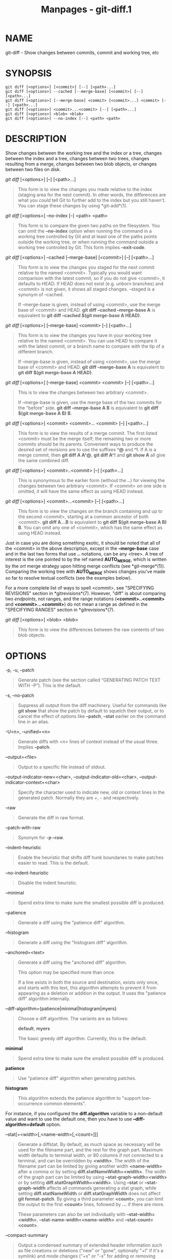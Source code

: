 #+TITLE: Manpages - git-diff.1
* NAME
git-diff - Show changes between commits, commit and working tree, etc

* SYNOPSIS
#+begin_example
git diff [<options>] [<commit>] [--] [<path>...]
git diff [<options>] --cached [--merge-base] [<commit>] [--] [<path>...]
git diff [<options>] [--merge-base] <commit> [<commit>...] <commit> [--] [<path>...]
git diff [<options>] <commit>...<commit> [--] [<path>...]
git diff [<options>] <blob> <blob>
git diff [<options>] --no-index [--] <path> <path>
#+end_example

* DESCRIPTION
Show changes between the working tree and the index or a tree, changes
between the index and a tree, changes between two trees, changes
resulting from a merge, changes between two blob objects, or changes
between two files on disk.

/git diff/ [<options>] [--] [<path>...]

#+begin_quote
This form is to view the changes you made relative to the index (staging
area for the next commit). In other words, the differences are what you
/could/ tell Git to further add to the index but you still haven't. You
can stage these changes by using *git-add*(1).

#+end_quote

/git diff/ [<options>] --no-index [--] <path> <path>

#+begin_quote
This form is to compare the given two paths on the filesystem. You can
omit the *--no-index* option when running the command in a working tree
controlled by Git and at least one of the paths points outside the
working tree, or when running the command outside a working tree
controlled by Git. This form implies *--exit-code*.

#+end_quote

/git diff/ [<options>] --cached [--merge-base] [<commit>] [--]
[<path>...]

#+begin_quote
This form is to view the changes you staged for the next commit relative
to the named <commit>. Typically you would want comparison with the
latest commit, so if you do not give <commit>, it defaults to HEAD. If
HEAD does not exist (e.g. unborn branches) and <commit> is not given, it
shows all staged changes. --staged is a synonym of --cached.

If --merge-base is given, instead of using <commit>, use the merge base
of <commit> and HEAD. *git diff --cached --merge-base A* is equivalent
to *git diff --cached $(git merge-base A HEAD)*.

#+end_quote

/git diff/ [<options>] [--merge-base] <commit> [--] [<path>...]

#+begin_quote
This form is to view the changes you have in your working tree relative
to the named <commit>. You can use HEAD to compare it with the latest
commit, or a branch name to compare with the tip of a different branch.

If --merge-base is given, instead of using <commit>, use the merge base
of <commit> and HEAD. *git diff --merge-base A* is equivalent to *git
diff $(git merge-base A HEAD)*.

#+end_quote

/git diff/ [<options>] [--merge-base] <commit> <commit> [--] [<path>...]

#+begin_quote
This is to view the changes between two arbitrary <commit>.

If --merge-base is given, use the merge base of the two commits for the
"before" side. *git diff --merge-base A B* is equivalent to *git diff
$(git merge-base A B) B*.

#+end_quote

/git diff/ [<options>] <commit> <commit>... <commit> [--] [<path>...]

#+begin_quote
This form is to view the results of a merge commit. The first listed
<commit> must be the merge itself; the remaining two or more commits
should be its parents. Convenient ways to produce the desired set of
revisions are to use the suffixes *^@* and *^!*. If A is a merge commit,
then *git diff A A^@*, *git diff A^!* and *git show A* all give the same
combined diff.

#+end_quote

/git diff/ [<options>] <commit>..<commit> [--] [<path>...]

#+begin_quote
This is synonymous to the earlier form (without the *..*) for viewing
the changes between two arbitrary <commit>. If <commit> on one side is
omitted, it will have the same effect as using HEAD instead.

#+end_quote

/git diff/ [<options>] <commit>...<commit> [--] [<path>...]

#+begin_quote
This form is to view the changes on the branch containing and up to the
second <commit>, starting at a common ancestor of both <commit>. *git
diff A...B* is equivalent to *git diff $(git merge-base A B) B*. You can
omit any one of <commit>, which has the same effect as using HEAD
instead.

#+end_quote

Just in case you are doing something exotic, it should be noted that all
of the <commit> in the above description, except in the *--merge-base*
case and in the last two forms that use *..* notations, can be any
<tree>. A tree of interest is the one pointed to by the ref named
*AUTO_MERGE*, which is written by the /ort/ merge strategy upon hitting
merge conflicts (see *git-merge*(1)). Comparing the working tree with
*AUTO_MERGE* shows changes you've made so far to resolve textual
conflicts (see the examples below).

For a more complete list of ways to spell <commit>, see "SPECIFYING
REVISIONS" section in *gitrevisions*(7). However, "diff" is about
comparing two /endpoints/, not ranges, and the range notations
(*<commit>..<commit>* and *<commit>...<commit>*) do not mean a range as
defined in the "SPECIFYING RANGES" section in *gitrevisions*(7).

/git diff/ [<options>] <blob> <blob>

#+begin_quote
This form is to view the differences between the raw contents of two
blob objects.

#+end_quote

* OPTIONS
-p, -u, --patch

#+begin_quote
Generate patch (see the section called “GENERATING PATCH TEXT WITH -P”).
This is the default.

#+end_quote

-s, --no-patch

#+begin_quote
Suppress all output from the diff machinery. Useful for commands like
*git show* that show the patch by default to squelch their output, or to
cancel the effect of options like *--patch*, *--stat* earlier on the
command line in an alias.

#+end_quote

-U<n>, --unified=<n>

#+begin_quote
Generate diffs with <n> lines of context instead of the usual three.
Implies *--patch*.

#+end_quote

--output=<file>

#+begin_quote
Output to a specific file instead of stdout.

#+end_quote

--output-indicator-new=<char>, --output-indicator-old=<char>,
--output-indicator-context=<char>

#+begin_quote
Specify the character used to indicate new, old or context lines in the
generated patch. Normally they are /+/, /-/ and respectively.

#+end_quote

--raw

#+begin_quote
Generate the diff in raw format.

#+end_quote

--patch-with-raw

#+begin_quote
Synonym for *-p --raw*.

#+end_quote

--indent-heuristic

#+begin_quote
Enable the heuristic that shifts diff hunk boundaries to make patches
easier to read. This is the default.

#+end_quote

--no-indent-heuristic

#+begin_quote
Disable the indent heuristic.

#+end_quote

--minimal

#+begin_quote
Spend extra time to make sure the smallest possible diff is produced.

#+end_quote

--patience

#+begin_quote
Generate a diff using the "patience diff" algorithm.

#+end_quote

--histogram

#+begin_quote
Generate a diff using the "histogram diff" algorithm.

#+end_quote

--anchored=<text>

#+begin_quote
Generate a diff using the "anchored diff" algorithm.

This option may be specified more than once.

If a line exists in both the source and destination, exists only once,
and starts with this text, this algorithm attempts to prevent it from
appearing as a deletion or addition in the output. It uses the "patience
diff" algorithm internally.

#+end_quote

--diff-algorithm={patience|minimal|histogram|myers}

#+begin_quote
Choose a diff algorithm. The variants are as follows:

*default*, *myers*

#+begin_quote
The basic greedy diff algorithm. Currently, this is the default.

#+end_quote

*minimal*

#+begin_quote
Spend extra time to make sure the smallest possible diff is produced.

#+end_quote

*patience*

#+begin_quote
Use "patience diff" algorithm when generating patches.

#+end_quote

*histogram*

#+begin_quote
This algorithm extends the patience algorithm to "support low-occurrence
common elements".

#+end_quote

For instance, if you configured the *diff.algorithm* variable to a
non-default value and want to use the default one, then you have to use
*--diff-algorithm=default* option.

#+end_quote

--stat[=<width>[,<name-width>[,<count>]]]

#+begin_quote
Generate a diffstat. By default, as much space as necessary will be used
for the filename part, and the rest for the graph part. Maximum width
defaults to terminal width, or 80 columns if not connected to a
terminal, and can be overridden by *<width>*. The width of the filename
part can be limited by giving another width *<name-width>* after a comma
or by setting *diff.statNameWidth=<width>*. The width of the graph part
can be limited by using *--stat-graph-width=<width>* or by setting
*diff.statGraphWidth=<width>*. Using *--stat* or *--stat-graph-width*
affects all commands generating a stat graph, while setting
*diff.statNameWidth* or *diff.statGraphWidth* does not affect *git
format-patch*. By giving a third parameter *<count>*, you can limit the
output to the first *<count>* lines, followed by *...* if there are
more.

These parameters can also be set individually with
*--stat-width=<width>*, *--stat-name-width=<name-width>* and
*--stat-count=<count>*.

#+end_quote

--compact-summary

#+begin_quote
Output a condensed summary of extended header information such as file
creations or deletions ("new" or "gone", optionally "+l" if it's a
symlink) and mode changes ("+x" or "-x" for adding or removing
executable bit respectively) in diffstat. The information is put between
the filename part and the graph part. Implies *--stat*.

#+end_quote

--numstat

#+begin_quote
Similar to *--stat*, but shows number of added and deleted lines in
decimal notation and pathname without abbreviation, to make it more
machine friendly. For binary files, outputs two *-* instead of saying *0
0*.

#+end_quote

--shortstat

#+begin_quote
Output only the last line of the *--stat* format containing total number
of modified files, as well as number of added and deleted lines.

#+end_quote

-X[<param1,param2,...>], --dirstat[=<param1,param2,...>]

#+begin_quote
Output the distribution of relative amount of changes for each
sub-directory. The behavior of *--dirstat* can be customized by passing
it a comma separated list of parameters. The defaults are controlled by
the *diff.dirstat* configuration variable (see *git-config*(1)). The
following parameters are available:

*changes*

#+begin_quote
Compute the dirstat numbers by counting the lines that have been removed
from the source, or added to the destination. This ignores the amount of
pure code movements within a file. In other words, rearranging lines in
a file is not counted as much as other changes. This is the default
behavior when no parameter is given.

#+end_quote

*lines*

#+begin_quote
Compute the dirstat numbers by doing the regular line-based diff
analysis, and summing the removed/added line counts. (For binary files,
count 64-byte chunks instead, since binary files have no natural concept
of lines). This is a more expensive *--dirstat* behavior than the
*changes* behavior, but it does count rearranged lines within a file as
much as other changes. The resulting output is consistent with what you
get from the other *--*stat* options.

#+end_quote

*files*

#+begin_quote
Compute the dirstat numbers by counting the number of files changed.
Each changed file counts equally in the dirstat analysis. This is the
computationally cheapest *--dirstat* behavior, since it does not have to
look at the file contents at all.

#+end_quote

*cumulative*

#+begin_quote
Count changes in a child directory for the parent directory as well.
Note that when using *cumulative*, the sum of the percentages reported
may exceed 100%. The default (non-cumulative) behavior can be specified
with the *noncumulative* parameter.

#+end_quote

<limit>

#+begin_quote
An integer parameter specifies a cut-off percent (3% by default).
Directories contributing less than this percentage of the changes are
not shown in the output.

#+end_quote

Example: The following will count changed files, while ignoring
directories with less than 10% of the total amount of changed files, and
accumulating child directory counts in the parent directories:
*--dirstat=files,10,cumulative*.

#+end_quote

--cumulative

#+begin_quote
Synonym for --dirstat=cumulative

#+end_quote

--dirstat-by-file[=<param1,param2>...]

#+begin_quote
Synonym for --dirstat=files,<param1>,<param2>...

#+end_quote

--summary

#+begin_quote
Output a condensed summary of extended header information such as
creations, renames and mode changes.

#+end_quote

--patch-with-stat

#+begin_quote
Synonym for *-p --stat*.

#+end_quote

-z

#+begin_quote
When *--raw*, *--numstat*, *--name-only* or *--name-status* has been
given, do not munge pathnames and use NULs as output field terminators.

Without this option, pathnames with "unusual" characters are quoted as
explained for the configuration variable *core.quotePath* (see
*git-config*(1)).

#+end_quote

--name-only

#+begin_quote
Show only the name of each changed file in the post-image tree. The file
names are often encoded in UTF-8. For more information see the
discussion about encoding in the *git-log*(1) manual page.

#+end_quote

--name-status

#+begin_quote
Show only the name(s) and status of each changed file. See the
description of the *--diff-filter* option on what the status letters
mean. Just like *--name-only* the file names are often encoded in UTF-8.

#+end_quote

--submodule[=<format>]

#+begin_quote
Specify how differences in submodules are shown. When specifying
*--submodule=short* the /short/ format is used. This format just shows
the names of the commits at the beginning and end of the range. When
*--submodule* or *--submodule=log* is specified, the /log/ format is
used. This format lists the commits in the range like *git-submodule*(1)
*summary* does. When *--submodule=diff* is specified, the /diff/ format
is used. This format shows an inline diff of the changes in the
submodule contents between the commit range. Defaults to
*diff.submodule* or the /short/ format if the config option is unset.

#+end_quote

--color[=<when>]

#+begin_quote
Show colored diff. *--color* (i.e. without /=<when>/) is the same as
*--color=always*. /<when>/ can be one of *always*, *never*, or *auto*.
It can be changed by the *color.ui* and *color.diff* configuration
settings.

#+end_quote

--no-color

#+begin_quote
Turn off colored diff. This can be used to override configuration
settings. It is the same as *--color=never*.

#+end_quote

--color-moved[=<mode>]

#+begin_quote
Moved lines of code are colored differently. It can be changed by the
*diff.colorMoved* configuration setting. The <mode> defaults to /no/ if
the option is not given and to /zebra/ if the option with no mode is
given. The mode must be one of:

no

#+begin_quote
Moved lines are not highlighted.

#+end_quote

default

#+begin_quote
Is a synonym for *zebra*. This may change to a more sensible mode in the
future.

#+end_quote

plain

#+begin_quote
Any line that is added in one location and was removed in another
location will be colored with /color.diff.newMoved/. Similarly
/color.diff.oldMoved/ will be used for removed lines that are added
somewhere else in the diff. This mode picks up any moved line, but it is
not very useful in a review to determine if a block of code was moved
without permutation.

#+end_quote

blocks

#+begin_quote
Blocks of moved text of at least 20 alphanumeric characters are detected
greedily. The detected blocks are painted using either the
/color.diff.{old,new}Moved/ color. Adjacent blocks cannot be told apart.

#+end_quote

zebra

#+begin_quote
Blocks of moved text are detected as in /blocks/ mode. The blocks are
painted using either the /color.diff.{old,new}Moved/ color or
/color.diff.{old,new}MovedAlternative/. The change between the two
colors indicates that a new block was detected.

#+end_quote

dimmed-zebra

#+begin_quote
Similar to /zebra/, but additional dimming of uninteresting parts of
moved code is performed. The bordering lines of two adjacent blocks are
considered interesting, the rest is uninteresting. *dimmed_zebra* is a
deprecated synonym.

#+end_quote

#+end_quote

--no-color-moved

#+begin_quote
Turn off move detection. This can be used to override configuration
settings. It is the same as *--color-moved=no*.

#+end_quote

--color-moved-ws=<modes>

#+begin_quote
This configures how whitespace is ignored when performing the move
detection for *--color-moved*. It can be set by the *diff.colorMovedWS*
configuration setting. These modes can be given as a comma separated
list:

no

#+begin_quote
Do not ignore whitespace when performing move detection.

#+end_quote

ignore-space-at-eol

#+begin_quote
Ignore changes in whitespace at EOL.

#+end_quote

ignore-space-change

#+begin_quote
Ignore changes in amount of whitespace. This ignores whitespace at line
end, and considers all other sequences of one or more whitespace
characters to be equivalent.

#+end_quote

ignore-all-space

#+begin_quote
Ignore whitespace when comparing lines. This ignores differences even if
one line has whitespace where the other line has none.

#+end_quote

allow-indentation-change

#+begin_quote
Initially ignore any whitespace in the move detection, then group the
moved code blocks only into a block if the change in whitespace is the
same per line. This is incompatible with the other modes.

#+end_quote

#+end_quote

--no-color-moved-ws

#+begin_quote
Do not ignore whitespace when performing move detection. This can be
used to override configuration settings. It is the same as
*--color-moved-ws=no*.

#+end_quote

--word-diff[=<mode>]

#+begin_quote
Show a word diff, using the <mode> to delimit changed words. By default,
words are delimited by whitespace; see *--word-diff-regex* below. The
<mode> defaults to /plain/, and must be one of:

color

#+begin_quote
Highlight changed words using only colors. Implies *--color*.

#+end_quote

plain

#+begin_quote
Show words as *[-removed-]* and *{+added+}*. Makes no attempts to escape
the delimiters if they appear in the input, so the output may be
ambiguous.

#+end_quote

porcelain

#+begin_quote
Use a special line-based format intended for script consumption.
Added/removed/unchanged runs are printed in the usual unified diff
format, starting with a *+*/*-*/` ` character at the beginning of the
line and extending to the end of the line. Newlines in the input are
represented by a tilde *~* on a line of its own.

#+end_quote

none

#+begin_quote
Disable word diff again.

#+end_quote

Note that despite the name of the first mode, color is used to highlight
the changed parts in all modes if enabled.

#+end_quote

--word-diff-regex=<regex>

#+begin_quote
Use <regex> to decide what a word is, instead of considering runs of
non-whitespace to be a word. Also implies *--word-diff* unless it was
already enabled.

Every non-overlapping match of the <regex> is considered a word.
Anything between these matches is considered whitespace and ignored(!)
for the purposes of finding differences. You may want to append
*|[^[:space:]]* to your regular expression to make sure that it matches
all non-whitespace characters. A match that contains a newline is
silently truncated(!) at the newline.

For example, *--word-diff-regex=.* will treat each character as a word
and, correspondingly, show differences character by character.

The regex can also be set via a diff driver or configuration option, see
*gitattributes*(5) or *git-config*(1). Giving it explicitly overrides
any diff driver or configuration setting. Diff drivers override
configuration settings.

#+end_quote

--color-words[=<regex>]

#+begin_quote
Equivalent to *--word-diff=color* plus (if a regex was specified)
*--word-diff-regex=<regex>*.

#+end_quote

--no-renames

#+begin_quote
Turn off rename detection, even when the configuration file gives the
default to do so.

#+end_quote

--[no-]rename-empty

#+begin_quote
Whether to use empty blobs as rename source.

#+end_quote

--check

#+begin_quote
Warn if changes introduce conflict markers or whitespace errors. What
are considered whitespace errors is controlled by *core.whitespace*
configuration. By default, trailing whitespaces (including lines that
consist solely of whitespaces) and a space character that is immediately
followed by a tab character inside the initial indent of the line are
considered whitespace errors. Exits with non-zero status if problems are
found. Not compatible with --exit-code.

#+end_quote

--ws-error-highlight=<kind>

#+begin_quote
Highlight whitespace errors in the *context*, *old* or *new* lines of
the diff. Multiple values are separated by comma, *none* resets previous
values, *default* reset the list to *new* and *all* is a shorthand for
*old,new,context*. When this option is not given, and the configuration
variable *diff.wsErrorHighlight* is not set, only whitespace errors in
*new* lines are highlighted. The whitespace errors are colored with
*color.diff.whitespace*.

#+end_quote

--full-index

#+begin_quote
Instead of the first handful of characters, show the full pre- and
post-image blob object names on the "index" line when generating patch
format output.

#+end_quote

--binary

#+begin_quote
In addition to *--full-index*, output a binary diff that can be applied
with *git-apply*. Implies *--patch*.

#+end_quote

--abbrev[=<n>]

#+begin_quote
Instead of showing the full 40-byte hexadecimal object name in diff-raw
format output and diff-tree header lines, show the shortest prefix that
is at least /<n>/ hexdigits long that uniquely refers the object. In
diff-patch output format, *--full-index* takes higher precedence, i.e.
if *--full-index* is specified, full blob names will be shown regardless
of *--abbrev*. Non default number of digits can be specified with
*--abbrev=<n>*.

#+end_quote

-B[<n>][/<m>], --break-rewrites[=[<n>][/<m>]]

#+begin_quote
Break complete rewrite changes into pairs of delete and create. This
serves two purposes:

It affects the way a change that amounts to a total rewrite of a file
not as a series of deletion and insertion mixed together with a very few
lines that happen to match textually as the context, but as a single
deletion of everything old followed by a single insertion of everything
new, and the number *m* controls this aspect of the -B option (defaults
to 60%). *-B/70%* specifies that less than 30% of the original should
remain in the result for Git to consider it a total rewrite (i.e.
otherwise the resulting patch will be a series of deletion and insertion
mixed together with context lines).

When used with -M, a totally-rewritten file is also considered as the
source of a rename (usually -M only considers a file that disappeared as
the source of a rename), and the number *n* controls this aspect of the
-B option (defaults to 50%). *-B20%* specifies that a change with
addition and deletion compared to 20% or more of the file's size are
eligible for being picked up as a possible source of a rename to another
file.

#+end_quote

-M[<n>], --find-renames[=<n>]

#+begin_quote
Detect renames. If *n* is specified, it is a threshold on the similarity
index (i.e. amount of addition/deletions compared to the file's size).
For example, *-M90%* means Git should consider a delete/add pair to be a
rename if more than 90% of the file hasn't changed. Without a *%* sign,
the number is to be read as a fraction, with a decimal point before it.
I.e., *-M5* becomes 0.5, and is thus the same as *-M50%*. Similarly,
*-M05* is the same as *-M5%*. To limit detection to exact renames, use
*-M100%*. The default similarity index is 50%.

#+end_quote

-C[<n>], --find-copies[=<n>]

#+begin_quote
Detect copies as well as renames. See also *--find-copies-harder*. If
*n* is specified, it has the same meaning as for *-M<n>*.

#+end_quote

--find-copies-harder

#+begin_quote
For performance reasons, by default, *-C* option finds copies only if
the original file of the copy was modified in the same changeset. This
flag makes the command inspect unmodified files as candidates for the
source of copy. This is a very expensive operation for large projects,
so use it with caution. Giving more than one *-C* option has the same
effect.

#+end_quote

-D, --irreversible-delete

#+begin_quote
Omit the preimage for deletes, i.e. print only the header but not the
diff between the preimage and */dev/null*. The resulting patch is not
meant to be applied with *patch* or *git apply*; this is solely for
people who want to just concentrate on reviewing the text after the
change. In addition, the output obviously lacks enough information to
apply such a patch in reverse, even manually, hence the name of the
option.

When used together with *-B*, omit also the preimage in the deletion
part of a delete/create pair.

#+end_quote

-l<num>

#+begin_quote
The *-M* and *-C* options involve some preliminary steps that can detect
subsets of renames/copies cheaply, followed by an exhaustive fallback
portion that compares all remaining unpaired destinations to all
relevant sources. (For renames, only remaining unpaired sources are
relevant; for copies, all original sources are relevant.) For N sources
and destinations, this exhaustive check is O(N^2). This option prevents
the exhaustive portion of rename/copy detection from running if the
number of source/destination files involved exceeds the specified
number. Defaults to diff.renameLimit. Note that a value of 0 is treated
as unlimited.

#+end_quote

--diff-filter=[(A|C|D|M|R|T|U|X|B)...[*]]

#+begin_quote
Select only files that are Added (*A*), Copied (*C*), Deleted (*D*),
Modified (*M*), Renamed (*R*), have their type (i.e. regular file,
symlink, submodule, ...) changed (*T*), are Unmerged (*U*), are Unknown
(*X*), or have had their pairing Broken (*B*). Any combination of the
filter characters (including none) can be used. When *** (All-or-none)
is added to the combination, all paths are selected if there is any file
that matches other criteria in the comparison; if there is no file that
matches other criteria, nothing is selected.

Also, these upper-case letters can be downcased to exclude. E.g.
*--diff-filter=ad* excludes added and deleted paths.

Note that not all diffs can feature all types. For instance, copied and
renamed entries cannot appear if detection for those types is disabled.

#+end_quote

-S<string>

#+begin_quote
Look for differences that change the number of occurrences of the
specified string (i.e. addition/deletion) in a file. Intended for the
scripter's use.

It is useful when you're looking for an exact block of code (like a
struct), and want to know the history of that block since it first came
into being: use the feature iteratively to feed the interesting block in
the preimage back into *-S*, and keep going until you get the very first
version of the block.

Binary files are searched as well.

#+end_quote

-G<regex>

#+begin_quote
Look for differences whose patch text contains added/removed lines that
match <regex>.

To illustrate the difference between *-S<regex> --pickaxe-regex* and
*-G<regex>*, consider a commit with the following diff in the same file:

#+begin_quote
#+begin_example
+    return frotz(nitfol, two->ptr, 1, 0);
...
-    hit = frotz(nitfol, mf2.ptr, 1, 0);
#+end_example

#+end_quote

While *git log -G"frotz\(nitfol"* will show this commit, *git log
-S"frotz\(nitfol" --pickaxe-regex* will not (because the number of
occurrences of that string did not change).

Unless *--text* is supplied patches of binary files without a textconv
filter will be ignored.

See the /pickaxe/ entry in *gitdiffcore*(7) for more information.

#+end_quote

--find-object=<object-id>

#+begin_quote
Look for differences that change the number of occurrences of the
specified object. Similar to *-S*, just the argument is different in
that it doesn't search for a specific string but for a specific object
id.

The object can be a blob or a submodule commit. It implies the *-t*
option in *git-log* to also find trees.

#+end_quote

--pickaxe-all

#+begin_quote
When *-S* or *-G* finds a change, show all the changes in that
changeset, not just the files that contain the change in <string>.

#+end_quote

--pickaxe-regex

#+begin_quote
Treat the <string> given to *-S* as an extended POSIX regular expression
to match.

#+end_quote

-O<orderfile>

#+begin_quote
Control the order in which files appear in the output. This overrides
the *diff.orderFile* configuration variable (see *git-config*(1)). To
cancel *diff.orderFile*, use *-O/dev/null*.

The output order is determined by the order of glob patterns in
<orderfile>. All files with pathnames that match the first pattern are
output first, all files with pathnames that match the second pattern
(but not the first) are output next, and so on. All files with pathnames
that do not match any pattern are output last, as if there was an
implicit match-all pattern at the end of the file. If multiple pathnames
have the same rank (they match the same pattern but no earlier
patterns), their output order relative to each other is the normal
order.

<orderfile> is parsed as follows:

#+begin_quote
·

Blank lines are ignored, so they can be used as separators for
readability.

#+end_quote

#+begin_quote
·

Lines starting with a hash ("*#*") are ignored, so they can be used for
comments. Add a backslash ("*\*") to the beginning of the pattern if it
starts with a hash.

#+end_quote

#+begin_quote
·

Each other line contains a single pattern.

#+end_quote

Patterns have the same syntax and semantics as patterns used for
fnmatch(3) without the FNM_PATHNAME flag, except a pathname also matches
a pattern if removing any number of the final pathname components
matches the pattern. For example, the pattern "*foo*bar*" matches
"*fooasdfbar*" and "*foo/bar/baz/asdf*" but not "*foobarx*".

#+end_quote

--skip-to=<file>, --rotate-to=<file>

#+begin_quote
Discard the files before the named <file> from the output (i.e. /skip
to/), or move them to the end of the output (i.e. /rotate to/). These
options were invented primarily for the use of the *git difftool*
command, and may not be very useful otherwise.

#+end_quote

-R

#+begin_quote
Swap two inputs; that is, show differences from index or on-disk file to
tree contents.

#+end_quote

--relative[=<path>], --no-relative

#+begin_quote
When run from a subdirectory of the project, it can be told to exclude
changes outside the directory and show pathnames relative to it with
this option. When you are not in a subdirectory (e.g. in a bare
repository), you can name which subdirectory to make the output relative
to by giving a <path> as an argument. *--no-relative* can be used to
countermand both *diff.relative* config option and previous
*--relative*.

#+end_quote

-a, --text

#+begin_quote
Treat all files as text.

#+end_quote

--ignore-cr-at-eol

#+begin_quote
Ignore carriage-return at the end of line when doing a comparison.

#+end_quote

--ignore-space-at-eol

#+begin_quote
Ignore changes in whitespace at EOL.

#+end_quote

-b, --ignore-space-change

#+begin_quote
Ignore changes in amount of whitespace. This ignores whitespace at line
end, and considers all other sequences of one or more whitespace
characters to be equivalent.

#+end_quote

-w, --ignore-all-space

#+begin_quote
Ignore whitespace when comparing lines. This ignores differences even if
one line has whitespace where the other line has none.

#+end_quote

--ignore-blank-lines

#+begin_quote
Ignore changes whose lines are all blank.

#+end_quote

-I<regex>, --ignore-matching-lines=<regex>

#+begin_quote
Ignore changes whose all lines match <regex>. This option may be
specified more than once.

#+end_quote

--inter-hunk-context=<lines>

#+begin_quote
Show the context between diff hunks, up to the specified number of
lines, thereby fusing hunks that are close to each other. Defaults to
*diff.interHunkContext* or 0 if the config option is unset.

#+end_quote

-W, --function-context

#+begin_quote
Show whole function as context lines for each change. The function names
are determined in the same way as *git diff* works out patch hunk
headers (see /Defining a custom hunk-header/ in *gitattributes*(5)).

#+end_quote

--exit-code

#+begin_quote
Make the program exit with codes similar to diff(1). That is, it exits
with 1 if there were differences and 0 means no differences.

#+end_quote

--quiet

#+begin_quote
Disable all output of the program. Implies *--exit-code*. Disables
execution of external diff helpers whose exit code is not trusted, i.e.
their respective configuration option *diff.trustExitCode* or
*diff.<driver>.trustExitCode* or environment variable
*GIT_EXTERNAL_DIFF_TRUST_EXIT_CODE* is false.

#+end_quote

--ext-diff

#+begin_quote
Allow an external diff helper to be executed. If you set an external
diff driver with *gitattributes*(5), you need to use this option with
*git-log*(1) and friends.

#+end_quote

--no-ext-diff

#+begin_quote
Disallow external diff drivers.

#+end_quote

--textconv, --no-textconv

#+begin_quote
Allow (or disallow) external text conversion filters to be run when
comparing binary files. See *gitattributes*(5) for details. Because
textconv filters are typically a one-way conversion, the resulting diff
is suitable for human consumption, but cannot be applied. For this
reason, textconv filters are enabled by default only for *git-diff*(1)
and *git-log*(1), but not for *git-format-patch*(1) or diff plumbing
commands.

#+end_quote

--ignore-submodules[=<when>]

#+begin_quote
Ignore changes to submodules in the diff generation. <when> can be
either "none", "untracked", "dirty" or "all", which is the default.
Using "none" will consider the submodule modified when it either
contains untracked or modified files or its HEAD differs from the commit
recorded in the superproject and can be used to override any settings of
the /ignore/ option in *git-config*(1) or *gitmodules*(5). When
"untracked" is used submodules are not considered dirty when they only
contain untracked content (but they are still scanned for modified
content). Using "dirty" ignores all changes to the work tree of
submodules, only changes to the commits stored in the superproject are
shown (this was the behavior until 1.7.0). Using "all" hides all changes
to submodules.

#+end_quote

--src-prefix=<prefix>

#+begin_quote
Show the given source prefix instead of "a/".

#+end_quote

--dst-prefix=<prefix>

#+begin_quote
Show the given destination prefix instead of "b/".

#+end_quote

--no-prefix

#+begin_quote
Do not show any source or destination prefix.

#+end_quote

--default-prefix

#+begin_quote
Use the default source and destination prefixes ("a/" and "b/"). This
overrides configuration variables such as *diff.noprefix*,
*diff.srcPrefix*, *diff.dstPrefix*, and *diff.mnemonicPrefix* (see
*git-config*(1)).

#+end_quote

--line-prefix=<prefix>

#+begin_quote
Prepend an additional prefix to every line of output.

#+end_quote

--ita-invisible-in-index

#+begin_quote
By default entries added by "git add -N" appear as an existing empty
file in "git diff" and a new file in "git diff --cached". This option
makes the entry appear as a new file in "git diff" and non-existent in
"git diff --cached". This option could be reverted with
*--ita-visible-in-index*. Both options are experimental and could be
removed in future.

#+end_quote

For more detailed explanation on these common options, see also
*gitdiffcore*(7).

-1 --base, -2 --ours, -3 --theirs

#+begin_quote
Compare the working tree with the "base" version (stage #1), "our
branch" (stage #2) or "their branch" (stage #3). The index contains
these stages only for unmerged entries i.e. while resolving conflicts.
See *git-read-tree*(1) section "3-Way Merge" for detailed information.

#+end_quote

-0

#+begin_quote
Omit diff output for unmerged entries and just show "Unmerged". Can be
used only when comparing the working tree with the index.

#+end_quote

<path>...

#+begin_quote
The <paths> parameters, when given, are used to limit the diff to the
named paths (you can give directory names and get diff for all files
under them).

#+end_quote

* RAW OUTPUT FORMAT
The raw output format from "git-diff-index", "git-diff-tree",
"git-diff-files" and "git diff --raw" are very similar.

These commands all compare two sets of things; what is compared differs:

git-diff-index <tree-ish>

#+begin_quote
compares the <tree-ish> and the files on the filesystem.

#+end_quote

git-diff-index --cached <tree-ish>

#+begin_quote
compares the <tree-ish> and the index.

#+end_quote

git-diff-tree [-r] <tree-ish-1> <tree-ish-2> [<pattern>...]

#+begin_quote
compares the trees named by the two arguments.

#+end_quote

git-diff-files [<pattern>...]

#+begin_quote
compares the index and the files on the filesystem.

#+end_quote

The "git-diff-tree" command begins its output by printing the hash of
what is being compared. After that, all the commands print one output
line per changed file.

An output line is formatted this way:

#+begin_quote
#+begin_example
in-place edit  :100644 100644 bcd1234 0123456 M file0
copy-edit      :100644 100644 abcd123 1234567 C68 file1 file2
rename-edit    :100644 100644 abcd123 1234567 R86 file1 file3
create         :000000 100644 0000000 1234567 A file4
delete         :100644 000000 1234567 0000000 D file5
unmerged       :000000 000000 0000000 0000000 U file6
#+end_example

#+end_quote

That is, from the left to the right:

#+begin_quote
1.

a colon.

#+end_quote

#+begin_quote
2.

mode for "src"; 000000 if creation or unmerged.

#+end_quote

#+begin_quote
3.

a space.

#+end_quote

#+begin_quote
4.

mode for "dst"; 000000 if deletion or unmerged.

#+end_quote

#+begin_quote
5.

a space.

#+end_quote

#+begin_quote
6.

sha1 for "src"; 0{40} if creation or unmerged.

#+end_quote

#+begin_quote
7.

a space.

#+end_quote

#+begin_quote
8.

sha1 for "dst"; 0{40} if deletion, unmerged or "work tree out of sync
with the index".

#+end_quote

#+begin_quote
9.

a space.

#+end_quote

#+begin_quote
10.

status, followed by optional "score" number.

#+end_quote

#+begin_quote
11.

a tab or a NUL when *-z* option is used.

#+end_quote

#+begin_quote
12.

path for "src"

#+end_quote

#+begin_quote
13.

a tab or a NUL when *-z* option is used; only exists for C or R.

#+end_quote

#+begin_quote
14.

path for "dst"; only exists for C or R.

#+end_quote

#+begin_quote
15.

an LF or a NUL when *-z* option is used, to terminate the record.

#+end_quote

Possible status letters are:

#+begin_quote
·

A: addition of a file

#+end_quote

#+begin_quote
·

C: copy of a file into a new one

#+end_quote

#+begin_quote
·

D: deletion of a file

#+end_quote

#+begin_quote
·

M: modification of the contents or mode of a file

#+end_quote

#+begin_quote
·

R: renaming of a file

#+end_quote

#+begin_quote
·

T: change in the type of the file (regular file, symbolic link or
submodule)

#+end_quote

#+begin_quote
·

U: file is unmerged (you must complete the merge before it can be
committed)

#+end_quote

#+begin_quote
·

X: "unknown" change type (most probably a bug, please report it)

#+end_quote

Status letters C and R are always followed by a score (denoting the
percentage of similarity between the source and target of the move or
copy). Status letter M may be followed by a score (denoting the
percentage of dissimilarity) for file rewrites.

The sha1 for "dst" is shown as all 0's if a file on the filesystem is
out of sync with the index.

Example:

#+begin_quote
#+begin_example
:100644 100644 5be4a4a 0000000 M file.c
#+end_example

#+end_quote

Without the *-z* option, pathnames with "unusual" characters are quoted
as explained for the configuration variable *core.quotePath* (see
*git-config*(1)). Using *-z* the filename is output verbatim and the
line is terminated by a NUL byte.

* DIFF FORMAT FOR MERGES
"git-diff-tree", "git-diff-files" and "git-diff --raw" can take *-c* or
*--cc* option to generate diff output also for merge commits. The output
differs from the format described above in the following way:

#+begin_quote
1.

there is a colon for each parent

#+end_quote

#+begin_quote
2.

there are more "src" modes and "src" sha1

#+end_quote

#+begin_quote
3.

status is concatenated status characters for each parent

#+end_quote

#+begin_quote
4.

no optional "score" number

#+end_quote

#+begin_quote
5.

tab-separated pathname(s) of the file

#+end_quote

For *-c* and *--cc*, only the destination or final path is shown even if
the file was renamed on any side of history. With
*--combined-all-paths*, the name of the path in each parent is shown
followed by the name of the path in the merge commit.

Examples for *-c* and *--cc* without *--combined-all-paths*:

#+begin_quote
#+begin_example
::100644 100644 100644 fabadb8 cc95eb0 4866510 MM       desc.c
::100755 100755 100755 52b7a2d 6d1ac04 d2ac7d7 RM       bar.sh
::100644 100644 100644 e07d6c5 9042e82 ee91881 RR       phooey.c
#+end_example

#+end_quote

Examples when *--combined-all-paths* added to either *-c* or *--cc*:

#+begin_quote
#+begin_example
::100644 100644 100644 fabadb8 cc95eb0 4866510 MM       desc.c  desc.c  desc.c
::100755 100755 100755 52b7a2d 6d1ac04 d2ac7d7 RM       foo.sh  bar.sh  bar.sh
::100644 100644 100644 e07d6c5 9042e82 ee91881 RR       fooey.c fuey.c  phooey.c
#+end_example

#+end_quote

Note that /combined diff/ lists only files which were modified from all
parents.

* GENERATING PATCH TEXT WITH -P
Running *git-diff*(1), *git-log*(1), *git-show*(1), *git-diff-index*(1),
*git-diff-tree*(1), or *git-diff-files*(1) with the *-p* option produces
patch text. You can customize the creation of patch text via the
*GIT_EXTERNAL_DIFF* and the *GIT_DIFF_OPTS* environment variables (see
*git*(1)), and the *diff* attribute (see *gitattributes*(5)).

What the -p option produces is slightly different from the traditional
diff format:

#+begin_quote
1.

It is preceded by a "git diff" header that looks like this:

#+begin_quote
#+begin_example
diff --git a/file1 b/file2
#+end_example

#+end_quote

The *a/* and *b/* filenames are the same unless rename/copy is involved.
Especially, even for a creation or a deletion, */dev/null* is /not/ used
in place of the *a/* or *b/* filenames.

When a rename/copy is involved, *file1* and *file2* show the name of the
source file of the rename/copy and the name of the file that the
rename/copy produces, respectively.

#+end_quote

#+begin_quote
2.

It is followed by one or more extended header lines:

#+begin_quote
#+begin_example
old mode <mode>
new mode <mode>
deleted file mode <mode>
new file mode <mode>
copy from <path>
copy to <path>
rename from <path>
rename to <path>
similarity index <number>
dissimilarity index <number>
index <hash>..<hash> <mode>
#+end_example

#+end_quote

File modes are printed as 6-digit octal numbers including the file type
and file permission bits.

Path names in extended headers do not include the *a/* and *b/*
prefixes.

The similarity index is the percentage of unchanged lines, and the
dissimilarity index is the percentage of changed lines. It is a rounded
down integer, followed by a percent sign. The similarity index value of
100% is thus reserved for two equal files, while 100% dissimilarity
means that no line from the old file made it into the new one.

The index line includes the blob object names before and after the
change. The <mode> is included if the file mode does not change;
otherwise, separate lines indicate the old and the new mode.

#+end_quote

#+begin_quote
3.

Pathnames with "unusual" characters are quoted as explained for the
configuration variable *core.quotePath* (see *git-config*(1)).

#+end_quote

#+begin_quote
4.

All the *file1* files in the output refer to files before the commit,
and all the *file2* files refer to files after the commit. It is
incorrect to apply each change to each file sequentially. For example,
this patch will swap a and b:

#+begin_quote
#+begin_example
diff --git a/a b/b
rename from a
rename to b
diff --git a/b b/a
rename from b
rename to a
#+end_example

#+end_quote

#+end_quote

#+begin_quote
5.

Hunk headers mention the name of the function to which the hunk applies.
See "Defining a custom hunk-header" in *gitattributes*(5) for details of
how to tailor this to specific languages.

#+end_quote

* COMBINED DIFF FORMAT
Any diff-generating command can take the *-c* or *--cc* option to
produce a /combined diff/ when showing a merge. This is the default
format when showing merges with *git-diff*(1) or *git-show*(1). Note
also that you can give suitable *--diff-merges* option to any of these
commands to force generation of diffs in a specific format.

A "combined diff" format looks like this:

#+begin_quote
#+begin_example
diff --combined describe.c
index fabadb8,cc95eb0..4866510
--- a/describe.c
+++ b/describe.c
@@@ -98,20 -98,12 +98,20 @@@
        return (a_date > b_date) ? -1 : (a_date == b_date) ? 0 : 1;
  }

- static void describe(char *arg)
 -static void describe(struct commit *cmit, int last_one)
++static void describe(char *arg, int last_one)
  {
 +      unsigned char sha1[20];
 +      struct commit *cmit;
        struct commit_list *list;
        static int initialized = 0;
        struct commit_name *n;

 +      if (get_sha1(arg, sha1) < 0)
 +              usage(describe_usage);
 +      cmit = lookup_commit_reference(sha1);
 +      if (!cmit)
 +              usage(describe_usage);
 +
        if (!initialized) {
                initialized = 1;
                for_each_ref(get_name);
#+end_example

#+end_quote

#+begin_quote
1.

It is preceded by a "git diff" header, that looks like this (when the
*-c* option is used):

#+begin_quote
#+begin_example
diff --combined file
#+end_example

#+end_quote

or like this (when the *--cc* option is used):

#+begin_quote
#+begin_example
diff --cc file
#+end_example

#+end_quote

#+end_quote

#+begin_quote
2.

It is followed by one or more extended header lines (this example shows
a merge with two parents):

#+begin_quote
#+begin_example
index <hash>,<hash>..<hash>
mode <mode>,<mode>..<mode>
new file mode <mode>
deleted file mode <mode>,<mode>
#+end_example

#+end_quote

The *mode <mode>,<mode>..<mode>* line appears only if at least one of
the <mode> is different from the rest. Extended headers with information
about detected content movement (renames and copying detection) are
designed to work with the diff of two <tree-ish> and are not used by
combined diff format.

#+end_quote

#+begin_quote
3.

It is followed by a two-line from-file/to-file header:

#+begin_quote
#+begin_example
--- a/file
+++ b/file
#+end_example

#+end_quote

Similar to the two-line header for the traditional /unified/ diff
format, */dev/null* is used to signal created or deleted files.

However, if the --combined-all-paths option is provided, instead of a
two-line from-file/to-file, you get an N+1 line from-file/to-file
header, where N is the number of parents in the merge commit:

#+begin_quote
#+begin_example
--- a/file
--- a/file
--- a/file
+++ b/file
#+end_example

#+end_quote

This extended format can be useful if rename or copy detection is
active, to allow you to see the original name of the file in different
parents.

#+end_quote

#+begin_quote
4.

Chunk header format is modified to prevent people from accidentally
feeding it to *patch -p1*. Combined diff format was created for review
of merge commit changes, and was not meant to be applied. The change is
similar to the change in the extended /index/ header:

#+begin_quote
#+begin_example
@@@ <from-file-range> <from-file-range> <to-file-range> @@@
#+end_example

#+end_quote

There are (number of parents + 1) *@* characters in the chunk header for
combined diff format.

#+end_quote

Unlike the traditional /unified/ diff format, which shows two files A
and B with a single column that has *-* (minus --- appears in A but
removed in B), *+* (plus --- missing in A but added to B), or *" "*
(space --- unchanged) prefix, this format compares two or more files
file1, file2,... with one file X, and shows how X differs from each of
fileN. One column for each of fileN is prepended to the output line to
note how X's line is different from it.

A *-* character in the column N means that the line appears in fileN but
it does not appear in the result. A *+* character in the column N means
that the line appears in the result, and fileN does not have that line
(in other words, the line was added, from the point of view of that
parent).

In the above example output, the function signature was changed from
both files (hence two *-* removals from both file1 and file2, plus *++*
to mean one line that was added does not appear in either file1 or
file2). Also, eight other lines are the same from file1 but do not
appear in file2 (hence prefixed with *+*).

When shown by *git diff-tree -c*, it compares the parents of a merge
commit with the merge result (i.e. file1..fileN are the parents). When
shown by *git diff-files -c*, it compares the two unresolved merge
parents with the working tree file (i.e. file1 is stage 2 aka "our
version", file2 is stage 3 aka "their version").

* OTHER DIFF FORMATS
The *--summary* option describes newly added, deleted, renamed and
copied files. The *--stat* option adds diffstat(1) graph to the output.
These options can be combined with other options, such as *-p*, and are
meant for human consumption.

When showing a change that involves a rename or a copy, *--stat* output
formats the pathnames compactly by combining common prefix and suffix of
the pathnames. For example, a change that moves *arch/i386/Makefile* to
*arch/x86/Makefile* while modifying 4 lines will be shown like this:

#+begin_quote
#+begin_example
arch/{i386 => x86}/Makefile    |   4 +--
#+end_example

#+end_quote

The *--numstat* option gives the diffstat(1) information but is designed
for easier machine consumption. An entry in *--numstat* output looks
like this:

#+begin_quote
#+begin_example
1       2       README
3       1       arch/{i386 => x86}/Makefile
#+end_example

#+end_quote

That is, from left to right:

#+begin_quote
1.

the number of added lines;

#+end_quote

#+begin_quote
2.

a tab;

#+end_quote

#+begin_quote
3.

the number of deleted lines;

#+end_quote

#+begin_quote
4.

a tab;

#+end_quote

#+begin_quote
5.

pathname (possibly with rename/copy information);

#+end_quote

#+begin_quote
6.

a newline.

#+end_quote

When *-z* output option is in effect, the output is formatted this way:

#+begin_quote
#+begin_example
1       2       README NUL
3       1       NUL arch/i386/Makefile NUL arch/x86/Makefile NUL
#+end_example

#+end_quote

That is:

#+begin_quote
1.

the number of added lines;

#+end_quote

#+begin_quote
2.

a tab;

#+end_quote

#+begin_quote
3.

the number of deleted lines;

#+end_quote

#+begin_quote
4.

a tab;

#+end_quote

#+begin_quote
5.

a NUL (only exists if renamed/copied);

#+end_quote

#+begin_quote
6.

pathname in preimage;

#+end_quote

#+begin_quote
7.

a NUL (only exists if renamed/copied);

#+end_quote

#+begin_quote
8.

pathname in postimage (only exists if renamed/copied);

#+end_quote

#+begin_quote
9.

a NUL.

#+end_quote

The extra *NUL* before the preimage path in renamed case is to allow
scripts that read the output to tell if the current record being read is
a single-path record or a rename/copy record without reading ahead.
After reading added and deleted lines, reading up to *NUL* would yield
the pathname, but if that is *NUL*, the record will show two paths.

* EXAMPLES
Various ways to check your working tree

#+begin_quote

#+begin_quote
#+begin_example
$ git diff            (1)
$ git diff --cached   (2)
$ git diff HEAD       (3)
$ git diff AUTO_MERGE (4)
#+end_example

#+end_quote

| *1.* | Changes in the working tree not yet staged for the next commit.                                                           |
| *2.* | Changes between the index and your last commit; what you would be committing if you run *git commit* without *-a* option. |
| *3.* | Changes in the working tree since your last commit; what you would be committing if you run *git commit -a*               |
| *4.* | Changes in the working tree you've made to resolve textual conflicts so far.                                              |

#+end_quote

Comparing with arbitrary commits

#+begin_quote

#+begin_quote
#+begin_example
$ git diff test            (1)
$ git diff HEAD -- ./test  (2)
$ git diff HEAD^ HEAD      (3)
#+end_example

#+end_quote

| *1.* | Instead of using the tip of the current branch, compare with the tip of "test" branch.                                                       |
| *2.* | Instead of comparing with the tip of "test" branch, compare with the tip of the current branch, but limit the comparison to the file "test". |
| *3.* | Compare the version before the last commit and the last commit.                                                                              |

#+end_quote

Comparing branches

#+begin_quote

#+begin_quote
#+begin_example
$ git diff topic master    (1)
$ git diff topic..master   (2)
$ git diff topic...master  (3)
#+end_example

#+end_quote

| *1.* | Changes between the tips of the topic and the master branches.                             |
| *2.* | Same as above.                                                                             |
| *3.* | Changes that occurred on the master branch since when the topic branch was started off it. |

#+end_quote

Limiting the diff output

#+begin_quote

#+begin_quote
#+begin_example
$ git diff --diff-filter=MRC            (1)
$ git diff --name-status                (2)
$ git diff arch/i386 include/asm-i386   (3)
#+end_example

#+end_quote

| *1.* | Show only modification, rename, and copy, but not addition or deletion. |
| *2.* | Show only names and the nature of change, but not actual diff output.   |
| *3.* | Limit diff output to named subtrees.                                    |

#+end_quote

Munging the diff output

#+begin_quote

#+begin_quote
#+begin_example
$ git diff --find-copies-harder -B -C  (1)
$ git diff -R                          (2)
#+end_example

#+end_quote

| *1.* | Spend extra cycles to find renames, copies and complete rewrites (very expensive). |
| *2.* | Output diff in reverse.                                                            |

#+end_quote

* CONFIGURATION
Everything below this line in this section is selectively included from
the *git-config*(1) documentation. The content is the same as what's
found there:

diff.autoRefreshIndex

#+begin_quote
When using /git diff/ to compare with work tree files, do not consider
stat-only changes as changed. Instead, silently run *git update-index
--refresh* to update the cached stat information for paths whose
contents in the work tree match the contents in the index. This option
defaults to true. Note that this affects only /git diff/ Porcelain, and
not lower level /diff/ commands such as /git diff-files/.

#+end_quote

diff.dirstat

#+begin_quote
A comma separated list of *--dirstat* parameters specifying the default
behavior of the *--dirstat* option to *git-diff*(1) and friends. The
defaults can be overridden on the command line (using
*--dirstat=<param1,param2,...>*). The fallback defaults (when not
changed by *diff.dirstat*) are *changes,noncumulative,3*. The following
parameters are available:

*changes*

#+begin_quote
Compute the dirstat numbers by counting the lines that have been removed
from the source, or added to the destination. This ignores the amount of
pure code movements within a file. In other words, rearranging lines in
a file is not counted as much as other changes. This is the default
behavior when no parameter is given.

#+end_quote

*lines*

#+begin_quote
Compute the dirstat numbers by doing the regular line-based diff
analysis, and summing the removed/added line counts. (For binary files,
count 64-byte chunks instead, since binary files have no natural concept
of lines). This is a more expensive *--dirstat* behavior than the
*changes* behavior, but it does count rearranged lines within a file as
much as other changes. The resulting output is consistent with what you
get from the other *--*stat* options.

#+end_quote

*files*

#+begin_quote
Compute the dirstat numbers by counting the number of files changed.
Each changed file counts equally in the dirstat analysis. This is the
computationally cheapest *--dirstat* behavior, since it does not have to
look at the file contents at all.

#+end_quote

*cumulative*

#+begin_quote
Count changes in a child directory for the parent directory as well.
Note that when using *cumulative*, the sum of the percentages reported
may exceed 100%. The default (non-cumulative) behavior can be specified
with the *noncumulative* parameter.

#+end_quote

<limit>

#+begin_quote
An integer parameter specifies a cut-off percent (3% by default).
Directories contributing less than this percentage of the changes are
not shown in the output.

#+end_quote

Example: The following will count changed files, while ignoring
directories with less than 10% of the total amount of changed files, and
accumulating child directory counts in the parent directories:
*files,10,cumulative*.

#+end_quote

diff.statNameWidth

#+begin_quote
Limit the width of the filename part in --stat output. If set, applies
to all commands generating --stat output except format-patch.

#+end_quote

diff.statGraphWidth

#+begin_quote
Limit the width of the graph part in --stat output. If set, applies to
all commands generating --stat output except format-patch.

#+end_quote

diff.context

#+begin_quote
Generate diffs with <n> lines of context instead of the default of 3.
This value is overridden by the -U option.

#+end_quote

diff.interHunkContext

#+begin_quote
Show the context between diff hunks, up to the specified number of
lines, thereby fusing the hunks that are close to each other. This value
serves as the default for the *--inter-hunk-context* command line
option.

#+end_quote

diff.external

#+begin_quote
If this config variable is set, diff generation is not performed using
the internal diff machinery, but using the given command. Can be
overridden with the ‘GIT_EXTERNAL_DIFF' environment variable. The
command is called with parameters as described under "git Diffs" in
*git*(1). Note: if you want to use an external diff program only on a
subset of your files, you might want to use *gitattributes*(5) instead.

#+end_quote

diff.trustExitCode

#+begin_quote
If this boolean value is set to true then the *diff.external* command is
expected to return exit code 0 if it considers the input files to be
equal or 1 if it considers them to be different, like *diff(1)*. If it
is set to false, which is the default, then the command is expected to
return exit code 0 regardless of equality. Any other exit code causes
Git to report a fatal error.

#+end_quote

diff.ignoreSubmodules

#+begin_quote
Sets the default value of --ignore-submodules. Note that this affects
only /git diff/ Porcelain, and not lower level /diff/ commands such as
/git diff-files/. /git checkout/ and /git switch/ also honor this
setting when reporting uncommitted changes. Setting it to /all/ disables
the submodule summary normally shown by /git commit/ and /git status/
when *status.submoduleSummary* is set unless it is overridden by using
the --ignore-submodules command-line option. The /git submodule/
commands are not affected by this setting. By default this is set to
untracked so that any untracked submodules are ignored.

#+end_quote

diff.mnemonicPrefix

#+begin_quote
If set, /git diff/ uses a prefix pair that is different from the
standard "a/" and "b/" depending on what is being compared. When this
configuration is in effect, reverse diff output also swaps the order of
the prefixes:

*git diff*

#+begin_quote
compares the (i)ndex and the (w)ork tree;

#+end_quote

*git diff HEAD*

#+begin_quote
compares a (c)ommit and the (w)ork tree;

#+end_quote

*git diff --cached*

#+begin_quote
compares a (c)ommit and the (i)ndex;

#+end_quote

*git diff HEAD:file1 file2*

#+begin_quote
compares an (o)bject and a (w)ork tree entity;

#+end_quote

*git diff --no-index a b*

#+begin_quote
compares two non-git things (1) and (2).

#+end_quote

#+end_quote

diff.noPrefix

#+begin_quote
If set, /git diff/ does not show any source or destination prefix.

#+end_quote

diff.srcPrefix

#+begin_quote
If set, /git diff/ uses this source prefix. Defaults to "a/".

#+end_quote

diff.dstPrefix

#+begin_quote
If set, /git diff/ uses this destination prefix. Defaults to "b/".

#+end_quote

diff.relative

#+begin_quote
If set to /true/, /git diff/ does not show changes outside of the
directory and show pathnames relative to the current directory.

#+end_quote

diff.orderFile

#+begin_quote
File indicating how to order files within a diff. See the /-O/ option to
*git-diff*(1) for details. If *diff.orderFile* is a relative pathname,
it is treated as relative to the top of the working tree.

#+end_quote

diff.renameLimit

#+begin_quote
The number of files to consider in the exhaustive portion of copy/rename
detection; equivalent to the /git diff/ option *-l*. If not set, the
default value is currently 1000. This setting has no effect if rename
detection is turned off.

#+end_quote

diff.renames

#+begin_quote
Whether and how Git detects renames. If set to "false", rename detection
is disabled. If set to "true", basic rename detection is enabled. If set
to "copies" or "copy", Git will detect copies, as well. Defaults to
true. Note that this affects only /git diff/ Porcelain like
*git-diff*(1) and *git-log*(1), and not lower level commands such as
*git-diff-files*(1).

#+end_quote

diff.suppressBlankEmpty

#+begin_quote
A boolean to inhibit the standard behavior of printing a space before
each empty output line. Defaults to false.

#+end_quote

diff.submodule

#+begin_quote
Specify the format in which differences in submodules are shown. The
"short" format just shows the names of the commits at the beginning and
end of the range. The "log" format lists the commits in the range like
*git-submodule*(1) *summary* does. The "diff" format shows an inline
diff of the changed contents of the submodule. Defaults to "short".

#+end_quote

diff.wordRegex

#+begin_quote
A POSIX Extended Regular Expression used to determine what is a "word"
when performing word-by-word difference calculations. Character
sequences that match the regular expression are "words", all other
characters are *ignorable* whitespace.

#+end_quote

diff.<driver>.command

#+begin_quote
The custom diff driver command. See *gitattributes*(5) for details.

#+end_quote

diff.<driver>.trustExitCode

#+begin_quote
If this boolean value is set to true then the *diff.<driver>.command*
command is expected to return exit code 0 if it considers the input
files to be equal or 1 if it considers them to be different, like
*diff(1)*. If it is set to false, which is the default, then the command
is expected to return exit code 0 regardless of equality. Any other exit
code causes Git to report a fatal error.

#+end_quote

diff.<driver>.xfuncname

#+begin_quote
The regular expression that the diff driver should use to recognize the
hunk header. A built-in pattern may also be used. See *gitattributes*(5)
for details.

#+end_quote

diff.<driver>.binary

#+begin_quote
Set this option to true to make the diff driver treat files as binary.
See *gitattributes*(5) for details.

#+end_quote

diff.<driver>.textconv

#+begin_quote
The command that the diff driver should call to generate the
text-converted version of a file. The result of the conversion is used
to generate a human-readable diff. See *gitattributes*(5) for details.

#+end_quote

diff.<driver>.wordRegex

#+begin_quote
The regular expression that the diff driver should use to split words in
a line. See *gitattributes*(5) for details.

#+end_quote

diff.<driver>.cachetextconv

#+begin_quote
Set this option to true to make the diff driver cache the text
conversion outputs. See *gitattributes*(5) for details.

*araxis*

#+begin_quote
Use Araxis Merge (requires a graphical session)

#+end_quote

*bc*

#+begin_quote
Use Beyond Compare (requires a graphical session)

#+end_quote

*bc3*

#+begin_quote
Use Beyond Compare (requires a graphical session)

#+end_quote

*bc4*

#+begin_quote
Use Beyond Compare (requires a graphical session)

#+end_quote

*codecompare*

#+begin_quote
Use Code Compare (requires a graphical session)

#+end_quote

*deltawalker*

#+begin_quote
Use DeltaWalker (requires a graphical session)

#+end_quote

*diffmerge*

#+begin_quote
Use DiffMerge (requires a graphical session)

#+end_quote

*diffuse*

#+begin_quote
Use Diffuse (requires a graphical session)

#+end_quote

*ecmerge*

#+begin_quote
Use ECMerge (requires a graphical session)

#+end_quote

*emerge*

#+begin_quote
Use Emacs Emerge

#+end_quote

*examdiff*

#+begin_quote
Use ExamDiff Pro (requires a graphical session)

#+end_quote

*guiffy*

#+begin_quote
Use Guiffy's Diff Tool (requires a graphical session)

#+end_quote

*gvimdiff*

#+begin_quote
Use gVim (requires a graphical session)

#+end_quote

*kdiff3*

#+begin_quote
Use KDiff3 (requires a graphical session)

#+end_quote

*kompare*

#+begin_quote
Use Kompare (requires a graphical session)

#+end_quote

*meld*

#+begin_quote
Use Meld (requires a graphical session)

#+end_quote

*nvimdiff*

#+begin_quote
Use Neovim

#+end_quote

*opendiff*

#+begin_quote
Use FileMerge (requires a graphical session)

#+end_quote

*p4merge*

#+begin_quote
Use HelixCore P4Merge (requires a graphical session)

#+end_quote

*smerge*

#+begin_quote
Use Sublime Merge (requires a graphical session)

#+end_quote

*tkdiff*

#+begin_quote
Use TkDiff (requires a graphical session)

#+end_quote

*vimdiff*

#+begin_quote
Use Vim

#+end_quote

*winmerge*

#+begin_quote
Use WinMerge (requires a graphical session)

#+end_quote

*xxdiff*

#+begin_quote
Use xxdiff (requires a graphical session)

#+end_quote

#+end_quote

diff.indentHeuristic

#+begin_quote
Set this option to *false* to disable the default heuristics that shift
diff hunk boundaries to make patches easier to read.

#+end_quote

diff.algorithm

#+begin_quote
Choose a diff algorithm. The variants are as follows:

*default*, *myers*

#+begin_quote
The basic greedy diff algorithm. Currently, this is the default.

#+end_quote

*minimal*

#+begin_quote
Spend extra time to make sure the smallest possible diff is produced.

#+end_quote

*patience*

#+begin_quote
Use "patience diff" algorithm when generating patches.

#+end_quote

*histogram*

#+begin_quote
This algorithm extends the patience algorithm to "support low-occurrence
common elements".

#+end_quote

#+end_quote

diff.wsErrorHighlight

#+begin_quote
Highlight whitespace errors in the *context*, *old* or *new* lines of
the diff. Multiple values are separated by comma, *none* resets previous
values, *default* reset the list to *new* and *all* is a shorthand for
*old,new,context*. The whitespace errors are colored with
*color.diff.whitespace*. The command line option
*--ws-error-highlight=<kind>* overrides this setting.

#+end_quote

diff.colorMoved

#+begin_quote
If set to either a valid *<mode>* or a true value, moved lines in a diff
are colored differently, for details of valid modes see /--color-moved/
in *git-diff*(1). If simply set to true the default color mode will be
used. When set to false, moved lines are not colored.

#+end_quote

diff.colorMovedWS

#+begin_quote
When moved lines are colored using e.g. the *diff.colorMoved* setting,
this option controls the *<mode>* how spaces are treated. For details of
valid modes see /--color-moved-ws/ in *git-diff*(1).

#+end_quote

* SEE ALSO
diff(1), *git-difftool*(1), *git-log*(1), *gitdiffcore*(7),
*git-format-patch*(1), *git-apply*(1), *git-show*(1)

* GIT
Part of the *git*(1) suite
